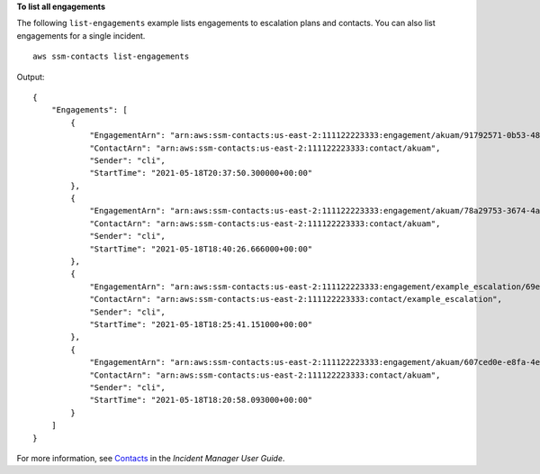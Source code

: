 **To list all engagements**

The following ``list-engagements`` example lists engagements to escalation plans and contacts.  You can also list engagements for a single incident. ::

    aws ssm-contacts list-engagements

Output::

    {
        "Engagements": [
            {
                "EngagementArn": "arn:aws:ssm-contacts:us-east-2:111122223333:engagement/akuam/91792571-0b53-4821-9f73-d25d13d9e529",
                "ContactArn": "arn:aws:ssm-contacts:us-east-2:111122223333:contact/akuam",
                "Sender": "cli",
                "StartTime": "2021-05-18T20:37:50.300000+00:00"
            },
            {
                "EngagementArn": "arn:aws:ssm-contacts:us-east-2:111122223333:engagement/akuam/78a29753-3674-4ac5-9f83-0468563567f0",
                "ContactArn": "arn:aws:ssm-contacts:us-east-2:111122223333:contact/akuam",
                "Sender": "cli",
                "StartTime": "2021-05-18T18:40:26.666000+00:00"
            },
            {
                "EngagementArn": "arn:aws:ssm-contacts:us-east-2:111122223333:engagement/example_escalation/69e40ce1-8dbb-4d57-8962-5fbe7fc53356",
                "ContactArn": "arn:aws:ssm-contacts:us-east-2:111122223333:contact/example_escalation",
                "Sender": "cli",
                "StartTime": "2021-05-18T18:25:41.151000+00:00"
            },
            {
                "EngagementArn": "arn:aws:ssm-contacts:us-east-2:111122223333:engagement/akuam/607ced0e-e8fa-4ea7-8958-a237b8803f8f",
                "ContactArn": "arn:aws:ssm-contacts:us-east-2:111122223333:contact/akuam",
                "Sender": "cli",
                "StartTime": "2021-05-18T18:20:58.093000+00:00"
            }
        ]
    }

For more information, see `Contacts <https://docs.aws.amazon.com/incident-manager/latest/userguide/contacts.html>`__ in the *Incident Manager User Guide*.